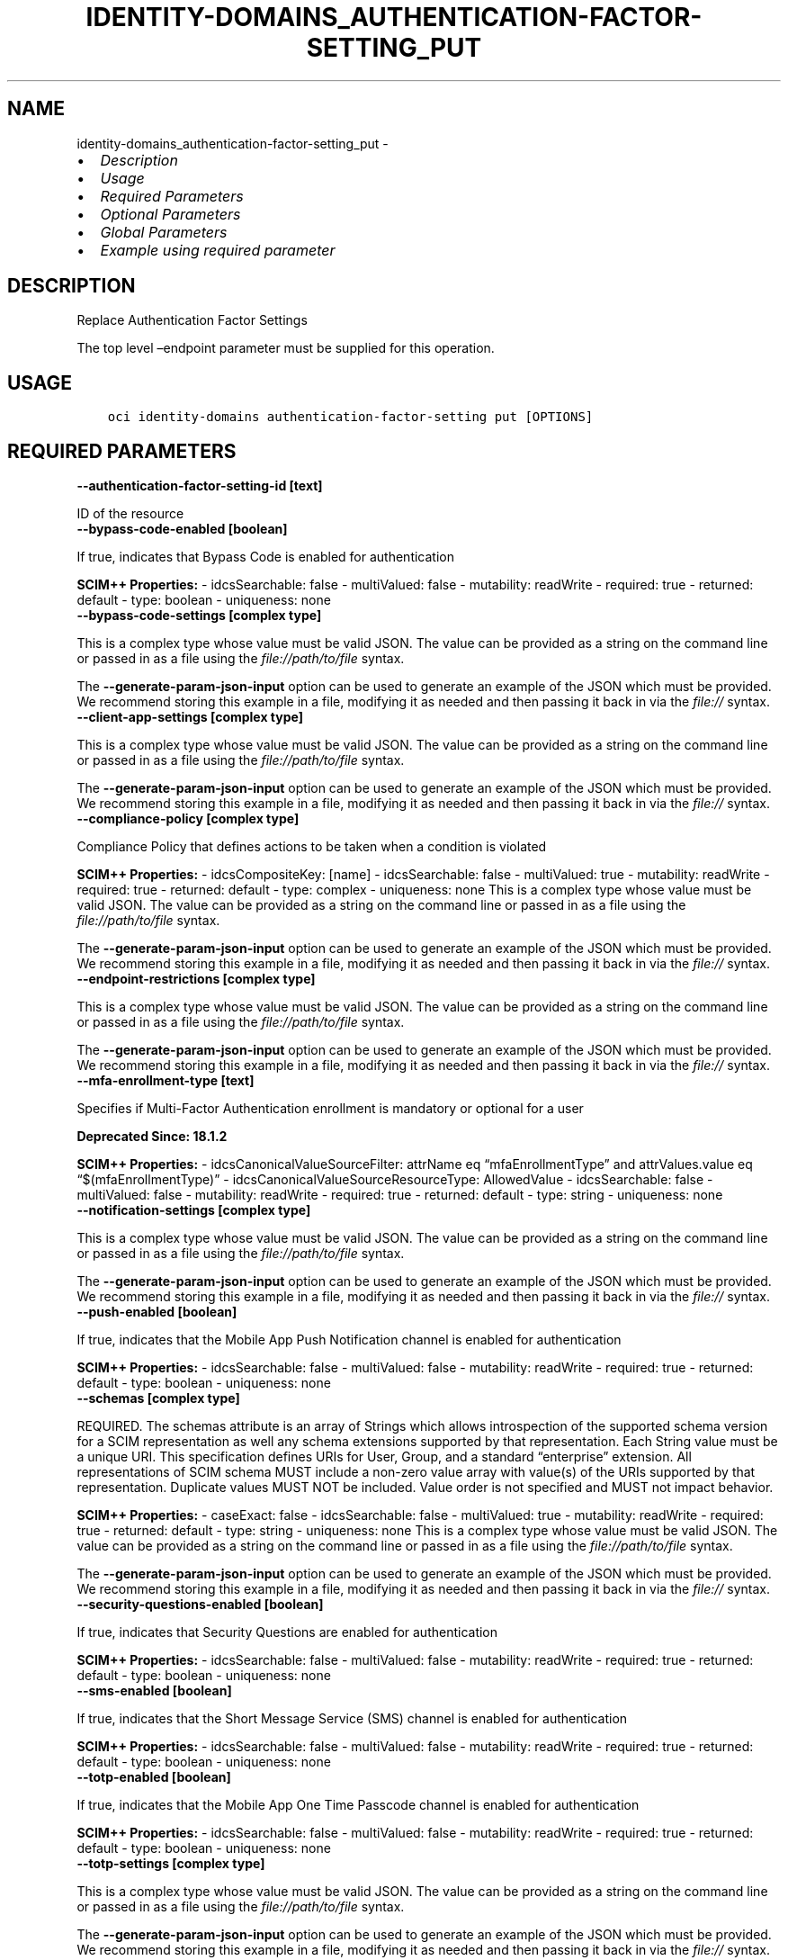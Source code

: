 .\" Man page generated from reStructuredText.
.
.TH "IDENTITY-DOMAINS_AUTHENTICATION-FACTOR-SETTING_PUT" "1" "Jun 19, 2023" "3.29.1" "OCI CLI Command Reference"
.SH NAME
identity-domains_authentication-factor-setting_put \- 
.
.nr rst2man-indent-level 0
.
.de1 rstReportMargin
\\$1 \\n[an-margin]
level \\n[rst2man-indent-level]
level margin: \\n[rst2man-indent\\n[rst2man-indent-level]]
-
\\n[rst2man-indent0]
\\n[rst2man-indent1]
\\n[rst2man-indent2]
..
.de1 INDENT
.\" .rstReportMargin pre:
. RS \\$1
. nr rst2man-indent\\n[rst2man-indent-level] \\n[an-margin]
. nr rst2man-indent-level +1
.\" .rstReportMargin post:
..
.de UNINDENT
. RE
.\" indent \\n[an-margin]
.\" old: \\n[rst2man-indent\\n[rst2man-indent-level]]
.nr rst2man-indent-level -1
.\" new: \\n[rst2man-indent\\n[rst2man-indent-level]]
.in \\n[rst2man-indent\\n[rst2man-indent-level]]u
..
.INDENT 0.0
.IP \(bu 2
\fI\%Description\fP
.IP \(bu 2
\fI\%Usage\fP
.IP \(bu 2
\fI\%Required Parameters\fP
.IP \(bu 2
\fI\%Optional Parameters\fP
.IP \(bu 2
\fI\%Global Parameters\fP
.IP \(bu 2
\fI\%Example using required parameter\fP
.UNINDENT
.SH DESCRIPTION
.sp
Replace Authentication Factor Settings
.sp
The top level –endpoint parameter must be supplied for this operation.
.SH USAGE
.INDENT 0.0
.INDENT 3.5
.sp
.nf
.ft C
oci identity\-domains authentication\-factor\-setting put [OPTIONS]
.ft P
.fi
.UNINDENT
.UNINDENT
.SH REQUIRED PARAMETERS
.INDENT 0.0
.TP
.B \-\-authentication\-factor\-setting\-id [text]
.UNINDENT
.sp
ID of the resource
.INDENT 0.0
.TP
.B \-\-bypass\-code\-enabled [boolean]
.UNINDENT
.sp
If true, indicates that Bypass Code is enabled for authentication
.sp
\fBSCIM++ Properties:\fP  \- idcsSearchable: false  \- multiValued: false  \- mutability: readWrite  \- required: true  \- returned: default  \- type: boolean  \- uniqueness: none
.INDENT 0.0
.TP
.B \-\-bypass\-code\-settings [complex type]
.UNINDENT
.sp
This is a complex type whose value must be valid JSON. The value can be provided as a string on the command line or passed in as a file using
the \fI\%file://path/to/file\fP syntax.
.sp
The \fB\-\-generate\-param\-json\-input\fP option can be used to generate an example of the JSON which must be provided. We recommend storing this example
in a file, modifying it as needed and then passing it back in via the \fI\%file://\fP syntax.
.INDENT 0.0
.TP
.B \-\-client\-app\-settings [complex type]
.UNINDENT
.sp
This is a complex type whose value must be valid JSON. The value can be provided as a string on the command line or passed in as a file using
the \fI\%file://path/to/file\fP syntax.
.sp
The \fB\-\-generate\-param\-json\-input\fP option can be used to generate an example of the JSON which must be provided. We recommend storing this example
in a file, modifying it as needed and then passing it back in via the \fI\%file://\fP syntax.
.INDENT 0.0
.TP
.B \-\-compliance\-policy [complex type]
.UNINDENT
.sp
Compliance Policy that defines actions to be taken when a condition is violated
.sp
\fBSCIM++ Properties:\fP  \- idcsCompositeKey: [name]  \- idcsSearchable: false  \- multiValued: true  \- mutability: readWrite  \- required: true  \- returned: default  \- type: complex  \- uniqueness: none
This is a complex type whose value must be valid JSON. The value can be provided as a string on the command line or passed in as a file using
the \fI\%file://path/to/file\fP syntax.
.sp
The \fB\-\-generate\-param\-json\-input\fP option can be used to generate an example of the JSON which must be provided. We recommend storing this example
in a file, modifying it as needed and then passing it back in via the \fI\%file://\fP syntax.
.INDENT 0.0
.TP
.B \-\-endpoint\-restrictions [complex type]
.UNINDENT
.sp
This is a complex type whose value must be valid JSON. The value can be provided as a string on the command line or passed in as a file using
the \fI\%file://path/to/file\fP syntax.
.sp
The \fB\-\-generate\-param\-json\-input\fP option can be used to generate an example of the JSON which must be provided. We recommend storing this example
in a file, modifying it as needed and then passing it back in via the \fI\%file://\fP syntax.
.INDENT 0.0
.TP
.B \-\-mfa\-enrollment\-type [text]
.UNINDENT
.sp
Specifies if Multi\-Factor Authentication enrollment is mandatory or optional for a user
.sp
\fBDeprecated Since: 18.1.2\fP
.sp
\fBSCIM++ Properties:\fP  \- idcsCanonicalValueSourceFilter: attrName eq “mfaEnrollmentType” and attrValues.value eq “$(mfaEnrollmentType)”  \- idcsCanonicalValueSourceResourceType: AllowedValue  \- idcsSearchable: false  \- multiValued: false  \- mutability: readWrite  \- required: true  \- returned: default  \- type: string  \- uniqueness: none
.INDENT 0.0
.TP
.B \-\-notification\-settings [complex type]
.UNINDENT
.sp
This is a complex type whose value must be valid JSON. The value can be provided as a string on the command line or passed in as a file using
the \fI\%file://path/to/file\fP syntax.
.sp
The \fB\-\-generate\-param\-json\-input\fP option can be used to generate an example of the JSON which must be provided. We recommend storing this example
in a file, modifying it as needed and then passing it back in via the \fI\%file://\fP syntax.
.INDENT 0.0
.TP
.B \-\-push\-enabled [boolean]
.UNINDENT
.sp
If true, indicates that the Mobile App Push Notification channel is enabled for authentication
.sp
\fBSCIM++ Properties:\fP  \- idcsSearchable: false  \- multiValued: false  \- mutability: readWrite  \- required: true  \- returned: default  \- type: boolean  \- uniqueness: none
.INDENT 0.0
.TP
.B \-\-schemas [complex type]
.UNINDENT
.sp
REQUIRED. The schemas attribute is an array of Strings which allows introspection of the supported schema version for a SCIM representation as well any schema extensions supported by that representation. Each String value must be a unique URI. This specification defines URIs for User, Group, and a standard “enterprise” extension. All representations of SCIM schema MUST include a non\-zero value array with value(s) of the URIs supported by that representation. Duplicate values MUST NOT be included. Value order is not specified and MUST not impact behavior.
.sp
\fBSCIM++ Properties:\fP  \- caseExact: false  \- idcsSearchable: false  \- multiValued: true  \- mutability: readWrite  \- required: true  \- returned: default  \- type: string  \- uniqueness: none
This is a complex type whose value must be valid JSON. The value can be provided as a string on the command line or passed in as a file using
the \fI\%file://path/to/file\fP syntax.
.sp
The \fB\-\-generate\-param\-json\-input\fP option can be used to generate an example of the JSON which must be provided. We recommend storing this example
in a file, modifying it as needed and then passing it back in via the \fI\%file://\fP syntax.
.INDENT 0.0
.TP
.B \-\-security\-questions\-enabled [boolean]
.UNINDENT
.sp
If true, indicates that Security Questions are enabled for authentication
.sp
\fBSCIM++ Properties:\fP  \- idcsSearchable: false  \- multiValued: false  \- mutability: readWrite  \- required: true  \- returned: default  \- type: boolean  \- uniqueness: none
.INDENT 0.0
.TP
.B \-\-sms\-enabled [boolean]
.UNINDENT
.sp
If true, indicates that the Short Message Service (SMS) channel is enabled for authentication
.sp
\fBSCIM++ Properties:\fP  \- idcsSearchable: false  \- multiValued: false  \- mutability: readWrite  \- required: true  \- returned: default  \- type: boolean  \- uniqueness: none
.INDENT 0.0
.TP
.B \-\-totp\-enabled [boolean]
.UNINDENT
.sp
If true, indicates that the Mobile App One Time Passcode channel is enabled for authentication
.sp
\fBSCIM++ Properties:\fP  \- idcsSearchable: false  \- multiValued: false  \- mutability: readWrite  \- required: true  \- returned: default  \- type: boolean  \- uniqueness: none
.INDENT 0.0
.TP
.B \-\-totp\-settings [complex type]
.UNINDENT
.sp
This is a complex type whose value must be valid JSON. The value can be provided as a string on the command line or passed in as a file using
the \fI\%file://path/to/file\fP syntax.
.sp
The \fB\-\-generate\-param\-json\-input\fP option can be used to generate an example of the JSON which must be provided. We recommend storing this example
in a file, modifying it as needed and then passing it back in via the \fI\%file://\fP syntax.
.SH OPTIONAL PARAMETERS
.INDENT 0.0
.TP
.B \-\-attribute\-sets [text]
.UNINDENT
.sp
A multi\-valued list of strings indicating the return type of attribute definition. The specified set of attributes can be fetched by the return type of the attribute. One or more values can be given together to fetch more than one group of attributes. If ‘attributes’ query parameter is also available, union of the two is fetched. Valid values \- all, always, never, request, default. Values are case\-insensitive.
.sp
Accepted values are:
.INDENT 0.0
.INDENT 3.5
.sp
.nf
.ft C
all, always, default, never, request
.ft P
.fi
.UNINDENT
.UNINDENT
.INDENT 0.0
.TP
.B \-\-attributes [text]
.UNINDENT
.sp
A comma\-delimited string that specifies the names of resource attributes that should be returned in the response. By default, a response that contains resource attributes contains only attributes that are defined in the schema for that resource type as returned=always or returned=default. An attribute that is defined as returned=request is returned in a response only if the request specifies its name in the value of this query parameter. If a request specifies this query parameter, the response contains the attributes that this query parameter specifies, as well as any attribute that is defined as returned=always.
.INDENT 0.0
.TP
.B \-\-authorization [text]
.UNINDENT
.sp
The Authorization field value consists of credentials containing the authentication information of the user agent for the realm of the resource being requested.
.INDENT 0.0
.TP
.B \-\-auto\-enroll\-email\-factor\-disabled [boolean]
.UNINDENT
.sp
If true, indicates that email will not be enrolled as a MFA factor automatically if it a account recovery factor
.sp
\fBAdded In:\fP 2011192329
.sp
\fBSCIM++ Properties:\fP  \- idcsSearchable: false  \- multiValued: false  \- mutability: readWrite  \- required: false  \- returned: default  \- type: boolean  \- uniqueness: none
.INDENT 0.0
.TP
.B \-\-compartment\-ocid [text]
.UNINDENT
.sp
OCI Compartment Id (ocid) in which the resource lives.
.sp
\fBSCIM++ Properties:\fP  \- caseExact: false  \- idcsSearchable: false  \- multiValued: false  \- mutability: readOnly  \- required: false  \- returned: default  \- type: string  \- uniqueness: none
.INDENT 0.0
.TP
.B \-\-delete\-in\-progress [boolean]
.UNINDENT
.sp
A boolean flag indicating this resource in the process of being deleted. Usually set to true when synchronous deletion of the resource would take too long.
.sp
\fBSCIM++ Properties:\fP  \- caseExact: false  \- idcsSearchable: true  \- multiValued: false  \- mutability: readOnly  \- required: false  \- returned: default  \- type: boolean  \- uniqueness: none
.INDENT 0.0
.TP
.B \-\-domain\-ocid [text]
.UNINDENT
.sp
OCI Domain Id (ocid) in which the resource lives.
.sp
\fBSCIM++ Properties:\fP  \- caseExact: false  \- idcsSearchable: false  \- multiValued: false  \- mutability: readOnly  \- required: false  \- returned: default  \- type: string  \- uniqueness: none
.INDENT 0.0
.TP
.B \-\-email\-enabled [boolean]
.UNINDENT
.sp
If true, indicates that the EMAIL channel is enabled for authentication
.sp
\fBAdded In:\fP 18.1.2
.sp
\fBSCIM++ Properties:\fP  \- idcsSearchable: false  \- multiValued: false  \- mutability: readWrite  \- required: false  \- returned: default  \- type: boolean  \- uniqueness: none
.INDENT 0.0
.TP
.B \-\-email\-settings [complex type]
.UNINDENT
.sp
This is a complex type whose value must be valid JSON. The value can be provided as a string on the command line or passed in as a file using
the \fI\%file://path/to/file\fP syntax.
.sp
The \fB\-\-generate\-param\-json\-input\fP option can be used to generate an example of the JSON which must be provided. We recommend storing this example
in a file, modifying it as needed and then passing it back in via the \fI\%file://\fP syntax.
.INDENT 0.0
.TP
.B \-\-ext\-fido\-authentication\-factor\-settings [complex type]
.UNINDENT
.sp
This is a complex type whose value must be valid JSON. The value can be provided as a string on the command line or passed in as a file using
the \fI\%file://path/to/file\fP syntax.
.sp
The \fB\-\-generate\-param\-json\-input\fP option can be used to generate an example of the JSON which must be provided. We recommend storing this example
in a file, modifying it as needed and then passing it back in via the \fI\%file://\fP syntax.
.INDENT 0.0
.TP
.B \-\-ext\-third\-party\-authentication\-factor\-settings [complex type]
.UNINDENT
.sp
This is a complex type whose value must be valid JSON. The value can be provided as a string on the command line or passed in as a file using
the \fI\%file://path/to/file\fP syntax.
.sp
The \fB\-\-generate\-param\-json\-input\fP option can be used to generate an example of the JSON which must be provided. We recommend storing this example
in a file, modifying it as needed and then passing it back in via the \fI\%file://\fP syntax.
.INDENT 0.0
.TP
.B \-\-fido\-authenticator\-enabled [boolean]
.UNINDENT
.sp
If true, indicates that the Fido Authenticator channels are enabled for authentication
.sp
\fBAdded In:\fP 2009232244
.sp
\fBSCIM++ Properties:\fP  \- idcsSearchable: false  \- multiValued: false  \- mutability: readWrite  \- required: false  \- returned: default  \- type: boolean  \- uniqueness: none
.INDENT 0.0
.TP
.B \-\-force
.UNINDENT
.sp
Perform update without prompting for confirmation.
.INDENT 0.0
.TP
.B \-\-from\-json [text]
.UNINDENT
.sp
Provide input to this command as a JSON document from a file using the \fI\%file://path\-to/file\fP syntax.
.sp
The \fB\-\-generate\-full\-command\-json\-input\fP option can be used to generate a sample json file to be used with this command option. The key names are pre\-populated and match the command option names (converted to camelCase format, e.g. compartment\-id –> compartmentId), while the values of the keys need to be populated by the user before using the sample file as an input to this command. For any command option that accepts multiple values, the value of the key can be a JSON array.
.sp
Options can still be provided on the command line. If an option exists in both the JSON document and the command line then the command line specified value will be used.
.sp
For examples on usage of this option, please see our “using CLI with advanced JSON options” link: \fI\%https://docs.cloud.oracle.com/iaas/Content/API/SDKDocs/cliusing.htm#AdvancedJSONOptions\fP
.INDENT 0.0
.TP
.B \-\-hide\-backup\-factor\-enabled [boolean]
.UNINDENT
.sp
If true, indicates that ‘Show backup factor(s)’ button will be hidden during authentication
.sp
\fBAdded In:\fP 19.3.3
.sp
\fBSCIM++ Properties:\fP  \- idcsSearchable: false  \- multiValued: false  \- mutability: readWrite  \- required: false  \- returned: default  \- type: boolean  \- uniqueness: none
.INDENT 0.0
.TP
.B \-\-id [text]
.UNINDENT
.sp
Unique identifier for the SCIM Resource as defined by the Service Provider. Each representation of the Resource MUST include a non\-empty id value. This identifier MUST be unique across the Service Provider’s entire set of Resources. It MUST be a stable, non\-reassignable identifier that does not change when the same Resource is returned in subsequent requests. The value of the id attribute is always issued by the Service Provider and MUST never be specified by the Service Consumer. bulkId: is a reserved keyword and MUST NOT be used in the unique identifier.
.sp
\fBSCIM++ Properties:\fP  \- caseExact: false  \- idcsSearchable: true  \- multiValued: false  \- mutability: readOnly  \- required: false  \- returned: always  \- type: string  \- uniqueness: global
.INDENT 0.0
.TP
.B \-\-idcs\-created\-by [complex type]
.UNINDENT
.sp
This is a complex type whose value must be valid JSON. The value can be provided as a string on the command line or passed in as a file using
the \fI\%file://path/to/file\fP syntax.
.sp
The \fB\-\-generate\-param\-json\-input\fP option can be used to generate an example of the JSON which must be provided. We recommend storing this example
in a file, modifying it as needed and then passing it back in via the \fI\%file://\fP syntax.
.INDENT 0.0
.TP
.B \-\-idcs\-last\-modified\-by [complex type]
.UNINDENT
.sp
This is a complex type whose value must be valid JSON. The value can be provided as a string on the command line or passed in as a file using
the \fI\%file://path/to/file\fP syntax.
.sp
The \fB\-\-generate\-param\-json\-input\fP option can be used to generate an example of the JSON which must be provided. We recommend storing this example
in a file, modifying it as needed and then passing it back in via the \fI\%file://\fP syntax.
.INDENT 0.0
.TP
.B \-\-idcs\-last\-upgraded\-in\-release [text]
.UNINDENT
.sp
The release number when the resource was upgraded.
.sp
\fBSCIM++ Properties:\fP  \- caseExact: false  \- idcsSearchable: false  \- multiValued: false  \- mutability: readOnly  \- required: false  \- returned: request  \- type: string  \- uniqueness: none
.INDENT 0.0
.TP
.B \-\-idcs\-prevented\-operations [text]
.UNINDENT
.sp
Each value of this attribute specifies an operation that only an internal client may perform on this particular resource.
.sp
\fBSCIM++ Properties:\fP  \- idcsSearchable: false  \- multiValued: true  \- mutability: readOnly  \- required: false  \- returned: request  \- type: string  \- uniqueness: none
.sp
Accepted values are:
.INDENT 0.0
.INDENT 3.5
.sp
.nf
.ft C
delete, replace, update
.ft P
.fi
.UNINDENT
.UNINDENT
.INDENT 0.0
.TP
.B \-\-identity\-store\-settings [complex type]
.UNINDENT
.sp
This is a complex type whose value must be valid JSON. The value can be provided as a string on the command line or passed in as a file using
the \fI\%file://path/to/file\fP syntax.
.sp
The \fB\-\-generate\-param\-json\-input\fP option can be used to generate an example of the JSON which must be provided. We recommend storing this example
in a file, modifying it as needed and then passing it back in via the \fI\%file://\fP syntax.
.INDENT 0.0
.TP
.B \-\-if\-match [text]
.UNINDENT
.sp
Used to make the request conditional on an ETag
.INDENT 0.0
.TP
.B \-\-meta [complex type]
.UNINDENT
.sp
This is a complex type whose value must be valid JSON. The value can be provided as a string on the command line or passed in as a file using
the \fI\%file://path/to/file\fP syntax.
.sp
The \fB\-\-generate\-param\-json\-input\fP option can be used to generate an example of the JSON which must be provided. We recommend storing this example
in a file, modifying it as needed and then passing it back in via the \fI\%file://\fP syntax.
.INDENT 0.0
.TP
.B \-\-mfa\-enabled\-category [text]
.UNINDENT
.sp
Specifies the category of people for whom Multi\-Factor Authentication is enabled. This is a readOnly attribute which reflects the value of mfaEnabledCategory attribute in SsoSettings
.sp
\fBDeprecated Since: 18.1.2\fP
.sp
\fBSCIM++ Properties:\fP  \- idcsSearchable: false  \- multiValued: false  \- mutability: readOnly  \- required: false  \- returned: default  \- type: string  \- uniqueness: none
.INDENT 0.0
.TP
.B \-\-ocid [text]
.UNINDENT
.sp
Unique OCI identifier for the SCIM Resource.
.sp
\fBSCIM++ Properties:\fP  \- caseExact: true  \- idcsSearchable: true  \- multiValued: false  \- mutability: immutable  \- required: false  \- returned: default  \- type: string  \- uniqueness: global
.INDENT 0.0
.TP
.B \-\-phone\-call\-enabled [boolean]
.UNINDENT
.sp
If true, indicates that the phone (PHONE_CALL) channel is enabled for authentication
.sp
\fBAdded In:\fP 20.1.3
.sp
\fBSCIM++ Properties:\fP  \- idcsSearchable: false  \- multiValued: false  \- mutability: readWrite  \- required: false  \- returned: default  \- type: boolean  \- uniqueness: none
.INDENT 0.0
.TP
.B \-\-resource\-type\-schema\-version [text]
.UNINDENT
.sp
An endpoint\-specific schema version number to use in the Request. Allowed version values are Earliest Version or Latest Version as specified in each REST API endpoint description, or any sequential number inbetween. All schema attributes/body parameters are a part of version 1. After version 1, any attributes added or deprecated will be tagged with the version that they were added to or deprecated in. If no version is provided, the latest schema version is returned.
.INDENT 0.0
.TP
.B \-\-tags [complex type]
.UNINDENT
.sp
A list of tags on this resource.
.sp
\fBSCIM++ Properties:\fP  \- idcsCompositeKey: [key, value]  \- idcsSearchable: true  \- multiValued: true  \- mutability: readWrite  \- required: false  \- returned: request  \- type: complex  \- uniqueness: none
.sp
This option is a JSON list with items of type Tags.  For documentation on tags please see our API reference: \fI\%https://docs.cloud.oracle.com/api/#/en/identitydomains/v1/datatypes/Tags\fP\&.
This is a complex type whose value must be valid JSON. The value can be provided as a string on the command line or passed in as a file using
the \fI\%file://path/to/file\fP syntax.
.sp
The \fB\-\-generate\-param\-json\-input\fP option can be used to generate an example of the JSON which must be provided. We recommend storing this example
in a file, modifying it as needed and then passing it back in via the \fI\%file://\fP syntax.
.INDENT 0.0
.TP
.B \-\-tenancy\-ocid [text]
.UNINDENT
.sp
OCI Tenant Id (ocid) in which the resource lives.
.sp
\fBSCIM++ Properties:\fP  \- caseExact: false  \- idcsSearchable: false  \- multiValued: false  \- mutability: readOnly  \- required: false  \- returned: default  \- type: string  \- uniqueness: none
.INDENT 0.0
.TP
.B \-\-third\-party\-factor [complex type]
.UNINDENT
.sp
This is a complex type whose value must be valid JSON. The value can be provided as a string on the command line or passed in as a file using
the \fI\%file://path/to/file\fP syntax.
.sp
The \fB\-\-generate\-param\-json\-input\fP option can be used to generate an example of the JSON which must be provided. We recommend storing this example
in a file, modifying it as needed and then passing it back in via the \fI\%file://\fP syntax.
.INDENT 0.0
.TP
.B \-\-user\-enrollment\-disabled\-factors [text]
.UNINDENT
.sp
Factors for which enrollment should be blocked for End User
.sp
\fBAdded In:\fP 2012271618
.sp
\fBSCIM++ Properties:\fP  \- idcsSearchable: false  \- multiValued: true  \- mutability: readWrite  \- required: false  \- returned: default  \- type: string  \- uniqueness: none
.sp
Accepted values are:
.INDENT 0.0
.INDENT 3.5
.sp
.nf
.ft C
EMAIL, FIDO_AUTHENTICATOR, OFFLINETOTP, PHONE_CALL, PUSH, SMS, THIRDPARTY, TOTP, VOICE
.ft P
.fi
.UNINDENT
.UNINDENT
.INDENT 0.0
.TP
.B \-\-yubico\-otp\-enabled [boolean]
.UNINDENT
.sp
If true, indicates that the Yubico OTP is enabled for authentication
.sp
\fBAdded In:\fP 2109090424
.sp
\fBSCIM++ Properties:\fP  \- idcsSearchable: false  \- multiValued: false  \- mutability: readWrite  \- required: false  \- returned: default  \- type: boolean  \- uniqueness: none
.SH GLOBAL PARAMETERS
.sp
Use \fBoci \-\-help\fP for help on global parameters.
.sp
\fB\-\-auth\-purpose\fP, \fB\-\-auth\fP, \fB\-\-cert\-bundle\fP, \fB\-\-cli\-auto\-prompt\fP, \fB\-\-cli\-rc\-file\fP, \fB\-\-config\-file\fP, \fB\-\-connection\-timeout\fP, \fB\-\-debug\fP, \fB\-\-defaults\-file\fP, \fB\-\-endpoint\fP, \fB\-\-generate\-full\-command\-json\-input\fP, \fB\-\-generate\-param\-json\-input\fP, \fB\-\-help\fP, \fB\-\-latest\-version\fP, \fB\-\-max\-retries\fP, \fB\-\-no\-retry\fP, \fB\-\-opc\-client\-request\-id\fP, \fB\-\-opc\-request\-id\fP, \fB\-\-output\fP, \fB\-\-profile\fP, \fB\-\-query\fP, \fB\-\-raw\-output\fP, \fB\-\-read\-timeout\fP, \fB\-\-realm\-specific\-endpoint\fP, \fB\-\-region\fP, \fB\-\-release\-info\fP, \fB\-\-request\-id\fP, \fB\-\-version\fP, \fB\-?\fP, \fB\-d\fP, \fB\-h\fP, \fB\-i\fP, \fB\-v\fP
.SH EXAMPLE USING REQUIRED PARAMETER
.sp
Copy and paste the following example into a JSON file, replacing the example parameters with your own.
.INDENT 0.0
.INDENT 3.5
.sp
.nf
.ft C
    oci identity\-domains authentication\-factor\-setting put \-\-generate\-param\-json\-input bypass\-code\-settings > bypass\-code\-settings.json
    oci identity\-domains authentication\-factor\-setting put \-\-generate\-param\-json\-input client\-app\-settings > client\-app\-settings.json
    oci identity\-domains authentication\-factor\-setting put \-\-generate\-param\-json\-input compliance\-policy > compliance\-policy.json
    oci identity\-domains authentication\-factor\-setting put \-\-generate\-param\-json\-input endpoint\-restrictions > endpoint\-restrictions.json
    oci identity\-domains authentication\-factor\-setting put \-\-generate\-param\-json\-input notification\-settings > notification\-settings.json
    oci identity\-domains authentication\-factor\-setting put \-\-generate\-param\-json\-input schemas > schemas.json
    oci identity\-domains authentication\-factor\-setting put \-\-generate\-param\-json\-input totp\-settings > totp\-settings.json
.ft P
.fi
.UNINDENT
.UNINDENT
.sp
Copy the following CLI commands into a file named example.sh. Run the command by typing “bash example.sh” and replacing the example parameters with your own.
.sp
Please note this sample will only work in the POSIX\-compliant bash\-like shell. You need to set up \fI\%the OCI configuration\fP <\fBhttps://docs.oracle.com/en-us/iaas/Content/API/SDKDocs/cliinstall.htm#configfile\fP> and \fI\%appropriate security policies\fP <\fBhttps://docs.oracle.com/en-us/iaas/Content/Identity/Concepts/policygetstarted.htm\fP> before trying the examples.
.INDENT 0.0
.INDENT 3.5
.sp
.nf
.ft C
    export authentication_factor_setting_id=<substitute\-value\-of\-authentication_factor_setting_id> # https://docs.cloud.oracle.com/en\-us/iaas/tools/oci\-cli/latest/oci_cli_docs/cmdref/identity\-domains/authentication\-factor\-setting/put.html#cmdoption\-authentication\-factor\-setting\-id
    export bypass_code_enabled=<substitute\-value\-of\-bypass_code_enabled> # https://docs.cloud.oracle.com/en\-us/iaas/tools/oci\-cli/latest/oci_cli_docs/cmdref/identity\-domains/authentication\-factor\-setting/put.html#cmdoption\-bypass\-code\-enabled
    export mfa_enrollment_type=<substitute\-value\-of\-mfa_enrollment_type> # https://docs.cloud.oracle.com/en\-us/iaas/tools/oci\-cli/latest/oci_cli_docs/cmdref/identity\-domains/authentication\-factor\-setting/put.html#cmdoption\-mfa\-enrollment\-type
    export push_enabled=<substitute\-value\-of\-push_enabled> # https://docs.cloud.oracle.com/en\-us/iaas/tools/oci\-cli/latest/oci_cli_docs/cmdref/identity\-domains/authentication\-factor\-setting/put.html#cmdoption\-push\-enabled
    export security_questions_enabled=<substitute\-value\-of\-security_questions_enabled> # https://docs.cloud.oracle.com/en\-us/iaas/tools/oci\-cli/latest/oci_cli_docs/cmdref/identity\-domains/authentication\-factor\-setting/put.html#cmdoption\-security\-questions\-enabled
    export sms_enabled=<substitute\-value\-of\-sms_enabled> # https://docs.cloud.oracle.com/en\-us/iaas/tools/oci\-cli/latest/oci_cli_docs/cmdref/identity\-domains/authentication\-factor\-setting/put.html#cmdoption\-sms\-enabled
    export totp_enabled=<substitute\-value\-of\-totp_enabled> # https://docs.cloud.oracle.com/en\-us/iaas/tools/oci\-cli/latest/oci_cli_docs/cmdref/identity\-domains/authentication\-factor\-setting/put.html#cmdoption\-totp\-enabled

    oci identity\-domains authentication\-factor\-setting put \-\-authentication\-factor\-setting\-id $authentication_factor_setting_id \-\-bypass\-code\-enabled $bypass_code_enabled \-\-bypass\-code\-settings file://bypass\-code\-settings.json \-\-client\-app\-settings file://client\-app\-settings.json \-\-compliance\-policy file://compliance\-policy.json \-\-endpoint\-restrictions file://endpoint\-restrictions.json \-\-mfa\-enrollment\-type $mfa_enrollment_type \-\-notification\-settings file://notification\-settings.json \-\-push\-enabled $push_enabled \-\-schemas file://schemas.json \-\-security\-questions\-enabled $security_questions_enabled \-\-sms\-enabled $sms_enabled \-\-totp\-enabled $totp_enabled \-\-totp\-settings file://totp\-settings.json
.ft P
.fi
.UNINDENT
.UNINDENT
.SH AUTHOR
Oracle
.SH COPYRIGHT
2016, 2023, Oracle
.\" Generated by docutils manpage writer.
.
